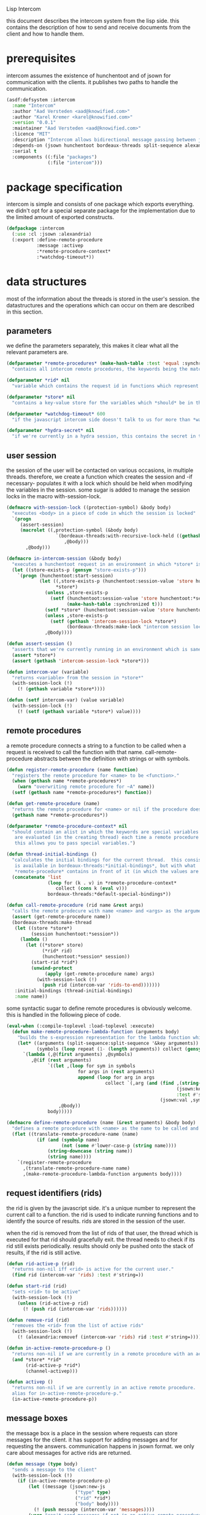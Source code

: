 #+PROPERTY: tangle no
#+PROPERTY: cache no
#+PROPERTY: session yes
#+PROPERTY: results silent
#+PROPERTY: no-expand yes
#+PROPERTY: noweb yes
#+PROPERTY: exports code
#+PROPERTY: padline yes
Lisp Intercom

this document describes the intercom system from the lisp side.  this contains the description of how to send and receive documents from the client and how to handle them.

* prerequisites
intercom assumes the existence of hunchentoot and of jsown for communication with the clients.  it publishes two paths to handle the communication.

#+begin_src lisp :tangle intercom.asd
  (asdf:defsystem :intercom
    :name "Intercom"
    :author "Aad Versteden <aad@knowified.com>"
    :author "Karel Kremer <karel@knowified.com>"
    :version "0.0.1"
    :maintainer "Aad Versteden <aad@knowified.com>"
    :licence "MIT"
    :description "Intercom allows bidirectional message passing between javascript and lisp."
    :depends-on (jsown hunchentoot bordeaux-threads split-sequence alexandria)
    :serial t
    :components ((:file "packages")
                 (:file "intercom")))
#+end_src

* package specification
intercom is simple and consists of one package which exports everything.  we didn't opt for a special separate package for the implementation due to the limited amount of exported constructs.

#+begin_src lisp :tangle packages.lisp
  (defpackage :intercom
    (:use :cl :jsown :alexandria)
    (:export :define-remote-procedure
             :message :activep
             :*remote-procedure-context*
             :*watchdog-timeout*))
#+end_src

* data structures
:PROPERTIES:
:noweb-ref: data-structures
:END:

most of the information about the threads is stored in the user's session.  the datastructures and the operations which can occur on them are described in this section.

** parameters
we define the parameters separately, this makes it clear what all the relevant parameters are.

#+begin_src lisp
  (defparameter *remote-procedures* (make-hash-table :test 'equal :synchronized t)
    "contains all intercom remote procedures, the keywords being the matched string and the values being the corresponding function.")
  
  (defparameter *rid* nil
    "variable which contains the request id in functions which represent the execution of a remote procedure.")
  
  (defparameter *store* nil
    "contains a key-value store for the variables which *should* be in the session")
  
  (defparameter *watchdog-timeout* 600
    "if the javascript intercom side doesn't talk to us for more than *watchdog-timeout* seconds, we close down the active connections.")
  
  (defparameter *hydra-secret* nil
    "if we're currently in a hydra session, this contains the secret in the session.")
#+end_src

** user session
the session of the user will be contacted on various occasions, in multiple threads.  therefore, we create a function which creates the session and -if necessary- populates it with a lock which should be held when modifying the variables in the session.  some sugar is added to manage the session locks in the macro with-session-lock.

#+begin_src lisp
  (defmacro with-session-lock ((protection-symbol) &body body)
    "executes <body> in a piece of code in which the session is locked"
    `(progn
       (assert-session)
       (macrolet ((,protection-symbol (&body body)
                    `(bordeaux-threads:with-recursive-lock-held ((gethash 'intercom-session-lock *store*))
                       ,@body)))
         ,@body)))
  
  (defmacro in-intercom-session (&body body)
    "executes a hunchentoot request in an environment in which *store* is bound to the current store."
    (let ((store-exists-p (gensym "store-exists-p")))
      `(progn (hunchentoot:start-session)
              (let ((,store-exists-p (hunchentoot:session-value 'store hunchentoot:*session*))
                    *store*)
                (unless ,store-exists-p
                  (setf (hunchentoot:session-value 'store hunchentoot:*session*)
                        (make-hash-table :synchronized t)))
                (setf *store* (hunchentoot:session-value 'store hunchentoot:*session*))
                (unless ,store-exists-p
                  (setf (gethash 'intercom-session-lock *store*)
                        (bordeaux-threads:make-lock "intercom session lock")))
                ,@body))))
  
  (defun assert-session ()
    "asserts that we're currently running in an environment which is sane for intercom requests/executions"
    (assert *store*)
    (assert (gethash 'intercom-session-lock *store*)))
  
  (defun intercom-var (variable)
    "returns <variable> from the session in *store*"
    (with-session-lock (!)
      (! (gethash variable *store*))))
  
  (defun (setf intercom-var) (value variable)
    (with-session-lock (!)
      (! (setf (gethash variable *store*) value))))
#+end_src

** remote procedures
a remote procedure connects a string to a function to be called when a request is received to call the function with that name.  call-remote-procedure abstracts between the definition with strings or with symbols.

#+begin_src lisp
  (defun register-remote-procedure (name function)
    "registers the remote procedure for <name> to be <function>."
    (when (gethash name *remote-procedures*)
      (warn "overwriting remote procedure for ~A" name))
    (setf (gethash name *remote-procedures*) function))
  
  (defun get-remote-procedure (name)
    "returns the remote procedure for <name> or nil if the procedure doesn't exist."
    (gethash name *remote-procedures*))
  
  (defparameter *remote-procedure-context* nil
    "should contain an alist in which the keywords are special variables and the values
     are evaluated (in the creating thread) each time a remote procedure is built.
     this allows you to pass special variables.")
  
  (defun thread-initial-bindings ()
    "calculates the initial bindings for the current thread.  this consists of whatever
     is available in bordeaux-threads:*initial-bindings*, but with what
     *remote-procedure* contains in front of it (in which the values are evaluated)."
    (concatenate 'list
                 (loop for (k . v) in *remote-procedure-context*
                    collect (cons k (eval v)))
                 bordeaux-threads:*default-special-bindings*))
  
  (defun call-remote-procedure (rid name &rest args)
    "calls the remote prodecure with name <name> and <args> as the arguments with <rid> as reference.  assumes the special variable *store* exists"
    (assert (get-remote-procedure name))
    (bordeaux-threads:make-thread
     (let ((store *store*)
           (session hunchentoot:*session*))
       (lambda ()
         (let ((*store* store)
               (*rid* rid)
               (hunchentoot:*session* session))
           (start-rid *rid*)
           (unwind-protect
                (apply (get-remote-procedure name) args)
             (with-session-lock (!)
               (push rid (intercom-var 'rids-to-end)))))))
     :initial-bindings (thread-initial-bindings)
     :name name))
#+end_src

some syntactic sugar to define remote procedures is obviously welcome.  this is handled in the following piece of code.

#+begin_src lisp
  (eval-when (:compile-toplevel :load-toplevel :execute)
    (defun make-remote-procedure-lambda-function (arguments body)
      "builds the s-expression representation for the lambda function which can be called for the definition of a remote procedure.  this handles the creation of the &key arguments."
      (let* ((arguments (split-sequence:split-sequence '&key arguments))
             (symbols (loop repeat (1- (length arguments)) collect (gensym "jsown-object"))))
        `(lambda (,@(first arguments) ,@symbols)
           ,@(if (rest arguments)
                 `((let ,(loop for sym in symbols
                            for args in (rest arguments)
                            append (loop for arg in args
                                      collect `(,arg (and (find ,(string-downcase (string arg))
                                                                (jsown:keywords ,sym)
                                                                :test #'string=)
                                                          (jsown:val ,sym ,(string-downcase (string arg)))))))
                     ,@body))
                 body)))))
  
  (defmacro define-remote-procedure (name (&rest arguments) &body body)
    "defines a remote procedure with <name> as the name to be called and <arguments> as the assumed arguments.  if <name> is a symbol with only non- lower-case-p characters, then it is converted to lowercase."
    (flet ((translate-remote-procedure-name (name)
             (if (and (symbolp name)
                      (not (some #'lower-case-p (string name))))
                 (string-downcase (string name))
                 (string name))))
      `(register-remote-procedure
        ,(translate-remote-procedure-name name)
        ,(make-remote-procedure-lambda-function arguments body))))
#+end_src

** request identifiers (rids)
the rid is given by the javascript side.  it's a unique number to represent the current call to a function.  the rid is used to indicate running functions and to identify the source of results.  rids are stored in the session of the user.

when the rid is removed from the list of rids of that user, the thread which is executed for that rid should gracefully exit.  the thread needs to check if its rid still exists periodically.  results should only be pushed onto the stack of results, if the rid is still active.

#+begin_src lisp
  (defun rid-active-p (rid)
    "returns non-nil iff <rid> is active for the current user."
    (find rid (intercom-var 'rids) :test #'string=))
  
  (defun start-rid (rid)
    "sets <rid> to be active"
    (with-session-lock (!)
      (unless (rid-active-p rid)
        (! (push rid (intercom-var 'rids))))))
  
  (defun remove-rid (rid)
    "removes the <rid> from the list of active rids"
    (with-session-lock (!)
      (! (alexandria:removef (intercom-var 'rids) rid :test #'string=))))
  
  (defun in-active-remote-procedure-p ()
    "returns non-nil if we are currently in a remote procedure with an active rid."
    (and *store* *rid*
         (rid-active-p *rid*)
         (channel-activep)))
  
  (defun activep ()
    "returns non-nil if we are currently in an active remote procedure.
    alias for in-active-remote-procedure-p."
    (in-active-remote-procedure-p))
#+end_src

** message boxes
the message box is a place in the session where requests can store messages for the client.  it has support for adding messages and for requesting the answers.  communication happens in jsown format.  we only care about messages for active rids are returned.

#+begin_src lisp
  (defun message (type body)
    "sends a message to the client"
    (with-session-lock (!)
      (if (in-active-remote-procedure-p)
          (let ((message (jsown:new-js
                           ("type" type)
                           ("rid" *rid*)
                           ("body" body))))
            (! (push message (intercom-var 'messages))))
          (warn "can't send messages if not in an active remote procedure"))))
  
  (defun fetch-and-clear-messages ()
    "fetches and clears the messages in the mailbox"
    (with-session-lock (!)
      (let (messages my-active-rids)
        (flet ((rid-active-p (rid)
                 "we overwrite the original rid-active-p because it doesn't work in this setting."
                 (find rid my-active-rids :test #'string=)))
          (!
           ;; fetch the list of messages
           (setf messages (intercom-var 'messages))
           (setf (intercom-var 'messages) nil)
           ;; correctly change the active rids
           (setf my-active-rids (intercom-var 'rids))
           (let ((rids-to-end (intercom-var 'rids-to-end)))
             (setf (intercom-var 'rids)
                   (remove-if (lambda (rid)
                                (find rid rids-to-end :test #'string=))
                              (intercom-var 'rids))))
           (setf (intercom-var 'rids-to-end) nil))
          (delete-if-not (lambda (message)
                           (rid-active-p (jsown:val message "rid")))
                         (reverse messages))))))
#+end_src


* communication with the client
:PROPERTIES:
:noweb-ref: client-talk
:END:
requests and polling are initiated by the client.  all requests are sent to /intercom/talk.  the request may contain the following arguments:

- open :: array of json objects which describe the requests which the client makes in this request.
- close :: array of rids which describe the requests which the client wants to cancel.

all information about the client is stored in the client's session.  this means that all currently active requests (which aren't finished or haven't been canceled) are stored in the session and that all answers are stored in the session.  all responses are sent in json format.  the open and close requests are handled in separate functions.  the last function fetches all messages which should be sent to the client and converts them to the json format.

#+begin_src lisp
  (hunchentoot:define-easy-handler (talk :uri "/talk") ()
    (in-intercom-session
      (ensure-session t)
      (watchdog)
      (setf (hunchentoot:content-type*) "application/json")
      (let ((open (hunchentoot:parameter "open"))
            (close (hunchentoot:parameter "close")))
        (when open
          (dolist (request (jsown:parse open))
            (perform-intercom-request request))) ;; [{rid,method,args}]
        (when close
          (dolist (rid (jsown:parse close))
            (perform-close-request rid)))) ;; rids
      (jsown:to-json (fetch-and-clear-messages))))
#+end_src

* communication channel timeout
:PROPERTIES:
:noweb-ref: timeouts
:END:
when clients get disconnected (either by closing the browser window or by a failed network connection), we have no way to send a request to the server to indicate this.  by logging the time when a user has made a request, we have an added check to ensure a thread is still running.

this system will only indicate to the threads that they may stop running.  it will not remove each of the threads, nor will it remove the store in the session.

#+begin_src lisp
  (defun watchdog ()
    "indicates the client has phoned home"
    (setf (intercom-var 'watchdog)
          (get-universal-time)))
  
  (defun channel-activep ()
    "returns non-nil iff the last message we received from the client isn't too long ago"
    (>= (+ (intercom-var 'watchdog) *watchdog-timeout*)
        (get-universal-time)))
#+end_src

* hydra-sessions
:PROPERTIES:
:noweb-ref: hydra
:END:
hydra-sessions allow users to connect to the system with multiple heads.  each head of the session describes the same user session, however their requests from the intercom side of life are seperated.  hydra doesn't use hunchentoot's session mechanism, it contains one that allows some slightly more fine-grained control over who's online.

** session cookie
sessions are stored in a cookie.  we base our session cookies on regular http-only cookie-values and we store the session-cookie in the browser.

#+begin_src lisp
  (defun generate-id ()
    "we generate an id by taking the universal time and augmenting it by some random number"
    (let ((random-binary-digits 35)
          (universal-time-binary-digits 25))
      ;; let's only care about the last 20 digits of universal time, this gives us roughly one year to cycle
      (+ (* (mod (get-universal-time) (expt 2 universal-time-binary-digits))
            (expt 2 random-binary-digits))
         (random (expt 2 random-binary-digits)))))
  
  (defun ensure-session (&optional refreshp)
    "creates a new session and session cookie, unless one was given to us that still exists"
    ;;---! this should check that that the session cookie really is a session and set it up
    (let ((hydra-cookie (hunchentoot:cookie-in "hydra")))
      (setf *hydra-secret*
            (or hydra-cookie (generate-id)))
      ;;---! and setup the hydra structures in memory 
      (unless hydra-cookie
        nil ;;---! ensure hydra-session is setup in memory
        )
      (when (or refreshp (not hydra-cookie))
        (hunchentoot:set-cookie "hydra"
                                :value *hydra-secret*
                                :http-only t
                                :expires (+ (get-universal-time)
                                            (* 60 60 24 30))))))
#+end_src


* handling requests
:PROPERTIES:
:noweb-ref: rpc
:END:
the client may send requests and may cancel requests.  the requests which are accepted must be defined in the software system.  we allow the application pogrammer to register requests and how they should be handled.  when handling a request, the programmer can send answers to the client.  when the request is finished, it is automatically closed.

** performing intercom method call requests
when an intercom request is performed, we receive the request in jso(w)n format.  the necessary information is parsed from the request and the registered request is called.

#+begin_src lisp
  (defun perform-intercom-request (jsown-request)
    "performs an intercom request as described by <jsown-request>."
    (apply #'call-remote-procedure
           (jsown:val jsown-request "rid")
           (jsown:val jsown-request "name")
           (jsown:val jsown-request "args")))
#+end_src

** performing intercom close requests
when a close request is handled, we must remove the rid.  the thread which is executing the request must manually find out whether or not it is still wanted and stop itself when it is safe to do so.

#+begin_src lisp
  (defun perform-close-request (rid)
    "closes the request for the rid."
    (remove-rid rid))
#+end_src


* bolting together the tangled file
in this section all the code fragments are joined together for the lisp source file(s).

#+begin_src lisp :tangle intercom.lisp
  (in-package :intercom)
  
  <<data-structures>>
  
  <<client-talk>>
  
  <<timeouts>>
  
  <<rpc>>
#+end_src


* some examples

#+begin_src lisp :tangle intercom-examples.lisp
  (defpackage :intercom-examples
    (:use :cl :intercom))
  
  (in-package :intercom-examples)
  
  (define-remote-procedure test (count base diff)
    (loop repeat count
       for time = (+ base (random diff))
       do
         (sleep time)
         (message "bark" time))
    (message "cemetary" "senna died! :`("))
  
  (define-remote-procedure echo (&key string count interval)
    (loop repeat count
       do (sleep (/ interval 1000)) ; we don't have a really good idea how good the sleep works
         (message "value" string))
    (message "ready" :true))
  
  (define-remote-procedure eval (string)
    (message "ready" (eval (read string))))
  
  (defun rand-between (a b)
    "returns a number between min and max"
    (+ (min a b) (random (abs (- a b)))))
  (define-remote-procedure timeout (count min-ms max-ms end-key)
    (let ((start-time (get-internal-real-time)))
      (loop for nr from 0 below count
         for sleepytime = (rand-between (/ min-ms 1000) (/ max-ms 1000))
         do (message "current-time" (jsown:new-js ("count" nr)
                                                  ("timeout" (round (* sleepytime 1000)))
                                                  ("total-time" (round (* (/ (- (get-internal-real-time) start-time)
                                                                             internal-time-units-per-second)
                                                                          1000))))))
      (message end-key "ok")))
#+end_src

we add an asd files to make the loading of the examples a tad easier.

#+begin_src lisp :tangle intercom-examples.asd
  (asdf:defsystem :intercom-examples
    :name "Intercom"
    :author "Aad Versteden <madnificent@gmail.com>"
    :version "0.0.1"
    :maintainer "Aad Versteden <madnificent@gmail.com>"
    :licence "MIT"
    :description "Some example remote procedures for intercom"
    :depends-on (intercom jsown)
    :serial t
    :components ((:file "intercom-examples")))
#+end_src
